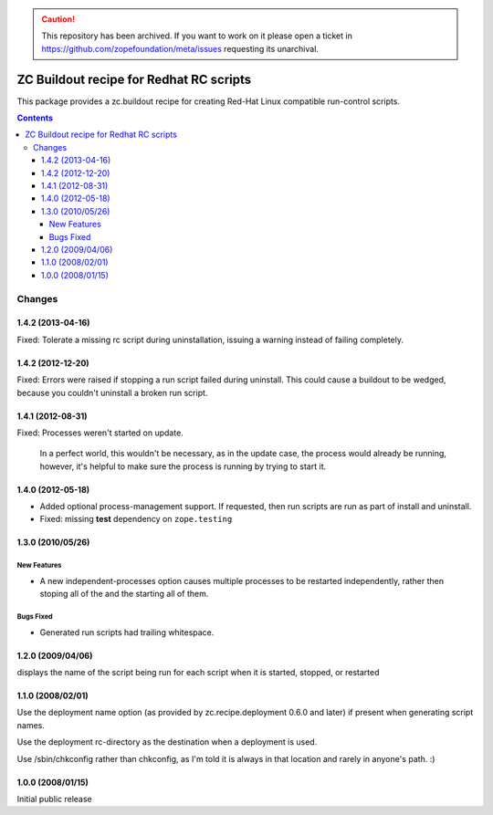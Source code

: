 .. caution:: 

    This repository has been archived. If you want to work on it please open a ticket in https://github.com/zopefoundation/meta/issues requesting its unarchival.


*****************************************
ZC Buildout recipe for Redhat RC scripts
*****************************************

This package provides a zc.buildout recipe for creating Red-Hat Linux
compatible run-control scripts.

.. contents::

Changes
*******


1.4.2 (2013-04-16)
==================

Fixed: Tolerate a missing rc script during uninstallation, issuing a
warning instead of failing completely.


1.4.2 (2012-12-20)
==================

Fixed: Errors were raised if stopping a run script failed during
uninstall.  This could cause a buildout to be wedged, because you
couldn't uninstall a broken run script.


1.4.1 (2012-08-31)
==================

Fixed: Processes weren't started on update.

       In a perfect world, this wouldn't be necessary, as in the
       update case, the process would already be running, however,
       it's helpful to make sure the process is running by trying to
       start it.

1.4.0 (2012-05-18)
==================

- Added optional process-management support.  If requested, then run
  scripts are run as part of install and uninstall.

- Fixed: missing **test** dependency on ``zope.testing``

1.3.0 (2010/05/26)
==================

New Features
------------

- A new independent-processes option causes multiple processes to be
  restarted independently, rather then stoping all of the and the
  starting all of them.

Bugs Fixed
----------

- Generated run scripts had trailing whitespace.

1.2.0 (2009/04/06)
==================

displays the name of the script being run
for each script when it is started, stopped, or restarted

1.1.0 (2008/02/01)
==================

Use the deployment name option (as provided by zc.recipe.deployment
0.6.0 and later) if present when generating script names.

Use the deployment rc-directory as the destination when a deployment
is used.

Use /sbin/chkconfig rather than chkconfig, as I'm told it is always in
that location and rarely in anyone's path. :)

1.0.0 (2008/01/15)
==================

Initial public release
